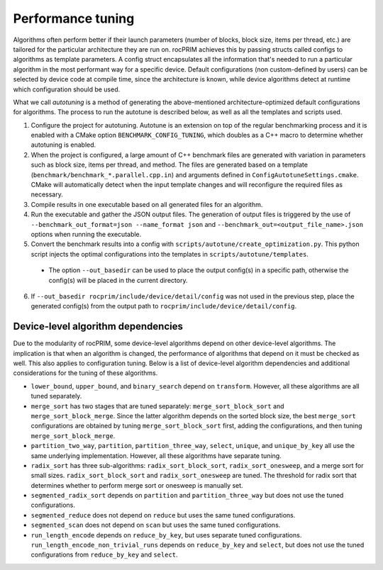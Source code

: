 .. meta::
  :description: rocPRIM documentation and API reference library
  :keywords: rocPRIM, ROCm, API, documentation

.. _tuning:

********************************************************************
 Performance tuning
********************************************************************

Algorithms often perform better if their launch parameters (number of blocks, block size, items per thread, etc.) are tailored for the particular architecture they are run on.
rocPRIM achieves this by passing structs called configs to algorithms as template parameters. A config struct encapsulates all the information that's needed to run a particular algorithm in the most performant way for a specific device. Default configurations (non custom-defined by users) can be selected by device code at compile time, since the architecture is known, while device algorithms detect at runtime which configuration should be used.

What we call *autotuning* is a method of generating the above-mentioned architecture-optimized default configurations for algorithms. The process to run the autotune is described below, as well as all the templates and scripts used.

1. Configure the project for autotuning. Autotune is an extension on top of the regular benchmarking process and it is enabled with a CMake option ``BENCHMARK_CONFIG_TUNING``, which doubles as a C++ macro to determine whether autotuning is enabled.
2. When the project is configured, a large amount of C++ benchmark files are generated with variation in parameters such as block size, items per thread, and method. The files are generated based on a template (``benchmark/benchmark_*.parallel.cpp.in``) and arguments defined in ``ConfigAutotuneSettings.cmake``. CMake will automatically detect when the input template changes and will reconfigure the required files as necessary.
3. Compile results in one executable based on all generated files for an algorithm.
4. Run the executable and gather the JSON output files. The generation of output files is triggered by the use of ``--benchmark_out_format=json --name_format json`` and ``--benchmark_out=<output_file_name>.json`` options when running the executable.
5. Convert the benchmark results into a config with ``scripts/autotune/create_optimization.py``. This python script injects the optimal configurations into the templates in ``scripts/autotune/templates``.

  * The option ``--out_basedir`` can be used to place the output config(s) in a specific path, otherwise the config(s) will be placed in the current directory.

6. If ``--out_basedir rocprim/include/device/detail/config`` was not used in the previous step, place the generated config(s) from the output path to ``rocprim/include/device/detail/config``.

Device-level algorithm dependencies
===================================

Due to the modularity of rocPRIM, some device-level algorithms depend on other device-level algorithms. The implication is that when an algorithm is changed, the performance of algorithms that depend on it must be checked as well. This also applies to configuration tuning. Below is a list of device-level algorithm dependencies and additional considerations for the tuning of these algorithms.

* ``lower_bound``, ``upper_bound``, and ``binary_search`` depend on ``transform``. However, all these algorithms are all tuned separately.
* ``merge_sort`` has two stages that are tuned separately: ``merge_sort_block_sort`` and ``merge_sort_block_merge``. Since the latter algorithm depends on the sorted block size, the best ``merge_sort`` configurations are obtained by tuning ``merge_sort_block_sort`` first, adding the configurations, and then tuning ``merge_sort_block_merge``.
* ``partition_two_way``, ``partition``, ``partition_three_way``, ``select``, ``unique``, and ``unique_by_key`` all use the same underlying implementation. However, all these algorithms have separate tuning.
* ``radix_sort`` has three sub-algorithms: ``radix_sort_block_sort``, ``radix_sort_onesweep``, and a merge sort for small sizes. ``radix_sort_block_sort`` and ``radix_sort_onesweep`` are tuned. The threshold for radix sort that determines whether to perform merge sort or onesweep is manually set.
* ``segmented_radix_sort`` depends on ``partition`` and ``partition_three_way`` but does not use the tuned configurations.
* ``segmented_reduce`` does not depend on ``reduce`` but uses the same tuned configurations.
* ``segmented_scan`` does not depend on ``scan`` but uses the same tuned configurations.
* ``run_length_encode`` depends on ``reduce_by_key``, but uses separate tuned configurations. ``run_length_encode_non_trivial_runs`` depends on ``reduce_by_key`` and ``select``, but does not use the tuned configurations from ``reduce_by_key`` and ``select``.
